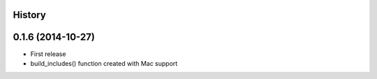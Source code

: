 .. :changelog:

History
-------

0.1.6 (2014-10-27)
------------------

* First release
* build_includes() function created with Mac support